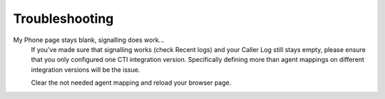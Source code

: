 Troubleshooting
---------------

My Phone page stays blank, signalling does work...
   If you've made sure that signalling works (check Recent logs) and your
   Caller Log still stays empty, please ensure that you only configured one
   CTI integration version. Specifically defining more than agent mappings on
   different integration versions will be the issue.

   Clear the not needed agent mapping and reload your browser page.

